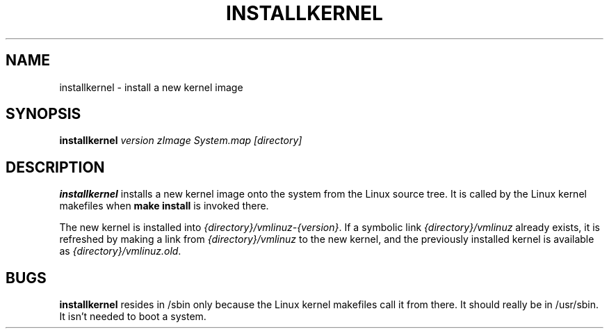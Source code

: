 .TH INSTALLKERNEL 8 "7 Jan 2001" "Debian Linux"
.SH NAME
installkernel \- install a new kernel image
.SH SYNOPSIS
.BI "installkernel " "version zImage System.map [directory]"
.SH DESCRIPTION
.B installkernel
installs a new kernel image onto the system from the Linux source
tree.
It is called by the Linux kernel makefiles when
.B make install
is invoked there.
.P
The new kernel is installed into
.IR {directory}/vmlinuz-{version} .
If a symbolic link
.I {directory}/vmlinuz
already exists,
it is refreshed by making a link from
.I {directory}/vmlinuz
to the new kernel,
and the previously installed kernel is available as
.IR {directory}/vmlinuz.old .
.SH BUGS
.B installkernel
resides in /sbin only because the Linux kernel makefiles call it from
there.
It should really be in /usr/sbin.
It isn't needed to boot a system.

